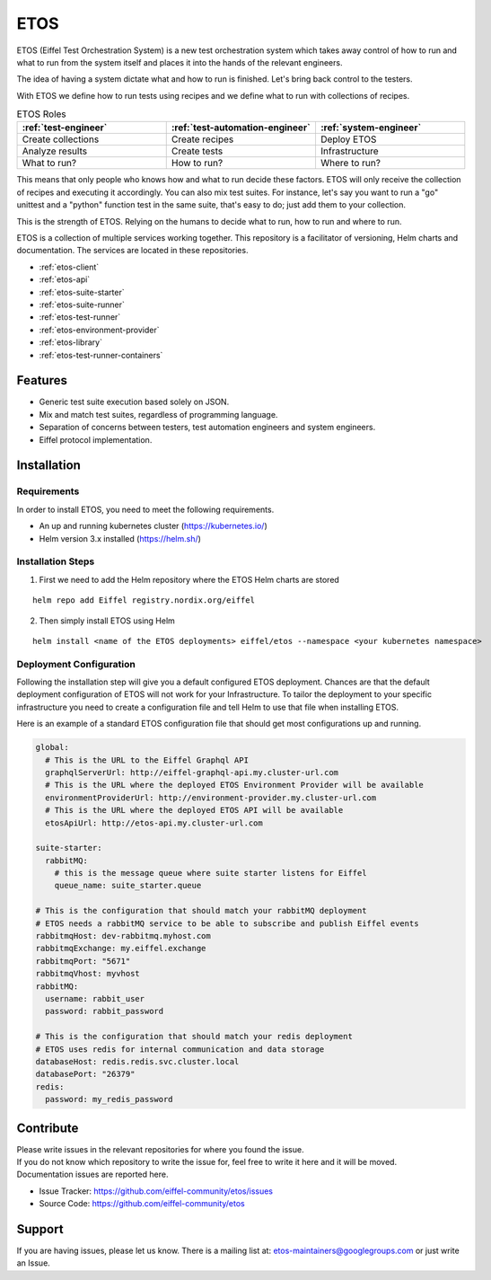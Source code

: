 ====
ETOS
====

.. image:: https://img.shields.io/badge/Stage-Sandbox-yellow.svg
  :target: https://github.com/eiffel-community/community/blob/master/PROJECT_LIFECYCLE.md#stage-sandbox

ETOS (Eiffel Test Orchestration System) is a new test orchestration system which takes away control of how to run and what to run from the system itself and places it into the hands of the relevant engineers.

The idea of having a system dictate what and how to run is finished. Let's bring back control to the testers.

With ETOS we define how to run tests using recipes and we define what to run with collections of recipes.

.. list-table :: ETOS Roles
   :widths: 25 25 25
   :header-rows: 1

   * - :ref:`test-engineer`
     - :ref:`test-automation-engineer`
     - :ref:`system-engineer`
   * - Create collections
     - Create recipes
     - Deploy ETOS
   * - Analyze results
     - Create tests
     - Infrastructure
   * - What to run?
     - How to run?
     - Where to run?

This means that only people who knows how and what to run decide these factors. ETOS will only receive the collection of recipes and executing it accordingly.
You can also mix test suites. For instance, let's say you want to run a "go" unittest and a "python" function test in the same suite, that's easy to do; just add them to your collection.

This is the strength of ETOS. Relying on the humans to decide what to run, how to run and where to run.

ETOS is a collection of multiple services working together. This repository is a facilitator of versioning, Helm charts and documentation.
The services are located in these repositories.

- :ref:`etos-client`
- :ref:`etos-api`
- :ref:`etos-suite-starter`
- :ref:`etos-suite-runner`
- :ref:`etos-test-runner`
- :ref:`etos-environment-provider`
- :ref:`etos-library`
- :ref:`etos-test-runner-containers`


Features
========

- Generic test suite execution based solely on JSON.
- Mix and match test suites, regardless of programming language.
- Separation of concerns between testers, test automation engineers and system engineers.
- Eiffel protocol implementation.


Installation
============

Requirements
------------

In order to install ETOS, you need to meet the following requirements.

- An up and running kubernetes cluster (`<https://kubernetes.io/>`_)
- Helm version 3.x installed (`<https://helm.sh/>`_)


Installation Steps
------------------

1. First we need to add the Helm repository where the ETOS Helm charts are stored

::

    helm repo add Eiffel registry.nordix.org/eiffel

2. Then simply install ETOS using Helm

::

    helm install <name of the ETOS deployments> eiffel/etos --namespace <your kubernetes namespace>

Deployment Configuration
------------------------

Following the installation step will give you a default configured ETOS deployment. Chances are that the default deployment configuration of ETOS will not work for your Infrastructure.
To tailor the deployment to your specific infrastructure you need to create a configuration file and tell Helm to use that file when installing ETOS.

Here is an example of a standard ETOS configuration file that should get most configurations up and running.

.. code-block:: yaml

    global:
      # This is the URL to the Eiffel Graphql API
      graphqlServerUrl: http://eiffel-graphql-api.my.cluster-url.com
      # This is the URL where the deployed ETOS Environment Provider will be available
      environmentProviderUrl: http://environment-provider.my.cluster-url.com
      # This is the URL where the deployed ETOS API will be available
      etosApiUrl: http://etos-api.my.cluster-url.com

    suite-starter:
      rabbitMQ:
        # this is the message queue where suite starter listens for Eiffel
        queue_name: suite_starter.queue

    # This is the configuration that should match your rabbitMQ deployment
    # ETOS needs a rabbitMQ service to be able to subscribe and publish Eiffel events
    rabbitmqHost: dev-rabbitmq.myhost.com
    rabbitmqExchange: my.eiffel.exchange
    rabbitmqPort: "5671"
    rabbitmqVhost: myvhost
    rabbitMQ:
      username: rabbit_user
      password: rabbit_password

    # This is the configuration that should match your redis deployment
    # ETOS uses redis for internal communication and data storage
    databaseHost: redis.redis.svc.cluster.local
    databasePort: "26379"
    redis:
      password: my_redis_password


Contribute
==========

| Please write issues in the relevant repositories for where you found the issue.
| If you do not know which repository to write the issue for, feel free to write it here and it will be moved.
| Documentation issues are reported here.

- Issue Tracker: https://github.com/eiffel-community/etos/issues
- Source Code: https://github.com/eiffel-community/etos


Support
=======

If you are having issues, please let us know.
There is a mailing list at: etos-maintainers@googlegroups.com or just write an Issue.
